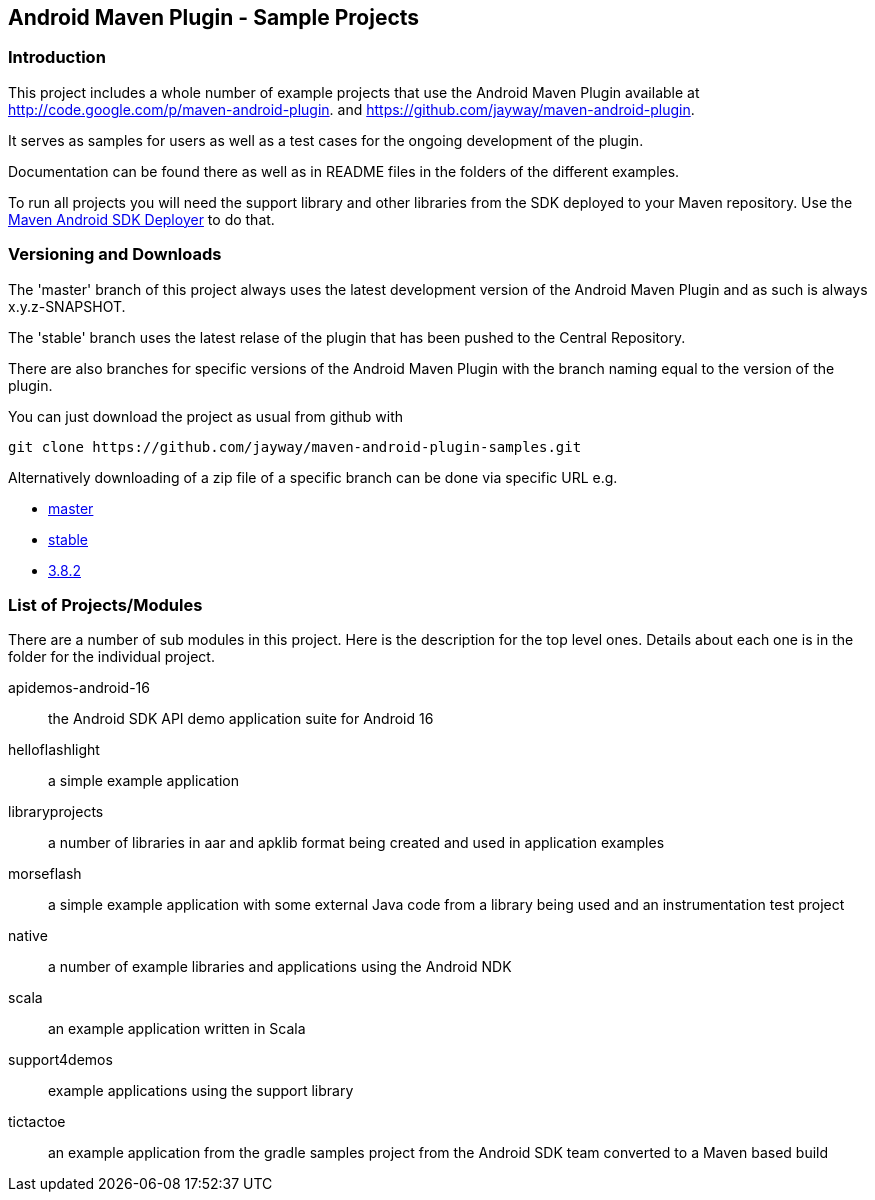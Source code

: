 == Android Maven Plugin - Sample Projects

=== Introduction

This project includes a whole number of example projects that use the
Android Maven Plugin available at
http://code.google.com/p/maven-android-plugin[http://code.google.com/p/maven-android-plugin].
and
https://github.com/jayway/maven-android-plugin[https://github.com/jayway/maven-android-plugin].

It serves as samples for users as well as a test cases for the ongoing
development of the plugin.

Documentation can be found there as well as in README files in the folders
of the different examples.

To run all projects you will need the support library and other libraries from the
SDK deployed to your Maven repository. Use the https://github.com/mosabua/maven-android-sdk-deployer[Maven Android SDK Deployer] to do that.

=== Versioning and Downloads

The 'master' branch of this project always uses the latest development
version of the Android Maven Plugin and as such is always
+x.y.z-SNAPSHOT+.

The 'stable' branch uses the latest relase of the plugin that has been
pushed to the Central Repository.

There are also branches for specific versions of the Android Maven
Plugin with the branch naming equal to the version of the plugin.

You can just download the project as usual from github with 
----
git clone https://github.com/jayway/maven-android-plugin-samples.git
----

Alternatively downloading of a zip file of a specific branch can be done via
specific URL e.g.

* https://github.com/jayway/maven-android-plugin-samples/zipball/master[master]
* https://github.com/jayway/maven-android-plugin-samples/zipball/stable[stable]
* https://github.com/jayway/maven-android-plugin-samples/zipball/3.8.2[3.8.2]

=== List of Projects/Modules

There are a number of sub modules in this project. Here is the
description for the top level ones. Details about each one is in the
folder for the individual project. 

apidemos-android-16:: the Android SDK API demo application suite for
Android 16

helloflashlight:: a simple example application

libraryprojects:: a number of libraries in aar and apklib format being
created and used in application examples

morseflash:: a simple example application with some external Java code
from a library being used and an instrumentation test project

native:: a number of example libraries and applications using the
Android NDK

scala:: an example application written in Scala

support4demos:: example applications using the support library

tictactoe:: an example application from the gradle samples project
from the Android SDK team converted to a Maven based build


